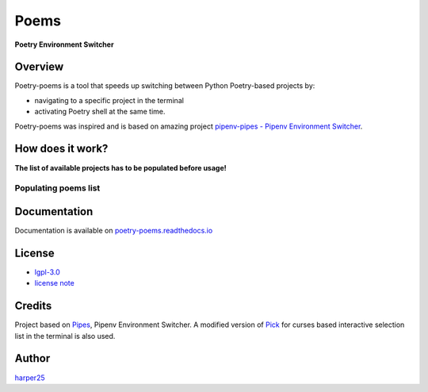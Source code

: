 #####
Poems
#####

**Poetry Environment Switcher**

.. image:: https://travis-ci.org/harper25/poetry-poems.svg?branch=master
        :target: https://travis-ci.org/harper25/poetry-poems
        :alt: Travis CI
.. image:: https://codecov.io/gh/harper25/poetry-poems/branch/master/graph/badge.svg
        :target: https://codecov.io/gh/harper25/poetry-poems
        :alt: Codecov
.. image:: https://img.shields.io/badge/python-3.6%20%7C%203.7%20%7C%203.8%20%7C%203.9-blue
        :target: https://img.shields.io/badge/python-3.6%20%7C%203.7%20%7C%203.8%20%7C%203.9-blue
        :alt: Python versions
.. image:: https://img.shields.io/github/issues/harper25/poetry-poems
        :target: https://img.shields.io/github/issues/harper25/poetry-poems
        :alt: Issues
.. image:: https://img.shields.io/badge/code%20style-black-000000.svg
        :target: https://github.com/psf/black
        :alt: Code Style
.. image:: https://img.shields.io/badge/OS-MacOS%20%7C%20Ubuntu%20%7C%20Win10-orange
        :target: https://img.shields.io/badge/OS-MacOS%20%7C%20Ubuntu%20%7C%20Win10-orange
        :alt: Supported OS

Overview
========

Poetry-poems is a tool that speeds up switching between Python Poetry-based projects by:

- navigating to a specific project in the terminal
- activating Poetry shell at the same time.

Poetry-poems was inspired and is based on amazing project `pipenv-pipes - Pipenv Environment Switcher <https://github.com/gtalarico/pipenv-pipes>`_.

How does it work?
=================

.. image:: https://raw.githubusercontent.com/harper25/poetry-poems/master/docs/static/poems-intro.gif


**The list of available projects has to be populated before usage!**


Populating poems list
---------------------

.. image:: https://raw.githubusercontent.com/harper25/poetry-poems/master/docs/static/poems-add.gif


Documentation
=============

Documentation is available on `poetry-poems.readthedocs.io <https://poetry-poems.readthedocs.io/en/latest/>`_

License
=======

- `lgpl-3.0 <https://github.com/harper25/poetry-poems/blob/master/LICENSE>`_
- `license note <https://github.com/harper25/poetry-poems/blob/master/license-poetry-poems>`_

Credits
=======

Project based on `Pipes <https://github.com/gtalarico/pipenv-pipes>`_, Pipenv Environment Switcher. A modified version of `Pick <https://github.com/wong2/pick/>`_ for curses based interactive selection list in the terminal is also used.

Author
======

`harper25 <https://github.com/harper25>`_


.. Section Heading
.. ===============

.. Subsection Heading
.. ------------------

.. Sub-subsection Heading
.. ^^^^^^^^^^^^^^^^^^^^^^

.. Sub-sub-subsection Heading
.. """"""""""""""""""""""""""
